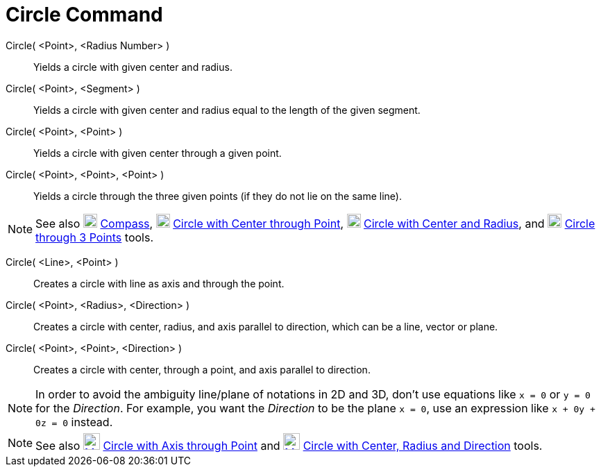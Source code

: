 :page-revisar:
= Circle Command
:page-en: commands/Circle
ifdef::env-github[:imagesdir: /en/modules/ROOT/assets/images]

Circle( <Point>, <Radius Number> )::
  Yields a circle with given center and radius.
Circle( <Point>, <Segment> )::
  Yields a circle with given center and radius equal to the length of the given segment.
Circle( <Point>, <Point> )::
  Yields a circle with given center through a given point.
Circle( <Point>, <Point>, <Point> )::
  Yields a circle through the three given points (if they do not lie on the same line).

[NOTE]
====

See also image:20px-Mode_compasses.svg.png[Mode compasses.svg,width=20,height=20] xref:/tools/Compass.adoc[Compass],
image:20px-Mode_circle2.svg.png[Mode circle2.svg,width=20,height=20]
xref:/tools/Circle_with_Center_through_Point.adoc[Circle with Center through Point],
image:20px-Mode_circlepointradius.svg.png[Mode circlepointradius.svg,width=20,height=20]
xref:/tools/Circle_with_Center_and_Radius.adoc[Circle with Center and Radius], and image:20px-Mode_circle3.svg.png[Mode
circle3.svg,width=20,height=20] xref:/tools/Circle_through_3_Points.adoc[Circle through 3 Points] tools.

====

Circle( <Line>, <Point> )::
  Creates a circle with line as axis and through the point.
Circle( <Point>, <Radius>, <Direction> )::
  Creates a circle with center, radius, and axis parallel to direction, which can be a line, vector or plane.
Circle( <Point>, <Point>, <Direction> )::
  Creates a circle with center, through a point, and axis parallel to direction.

[NOTE]
====

In order to avoid the ambiguity line/plane of notations in 2D and 3D, don't use equations like `++x = 0++` or `++y = 0++` for the _Direction_.
For example, you want the _Direction_ to be the plane `++x = 0++`, use an expression like `++x + 0y + 0z = 0++` instead.

====

[NOTE]
====

See also xref:/tools/Circle_with_Axis_through_Point.adoc[image:24px-Mode_circleaxispoint.svg.png[Mode
circleaxispoint.svg,width=24,height=24]] xref:/tools/Circle_with_Axis_through_Point.adoc[Circle with Axis through Point] and xref:/tools/Circle_with_Center_Radius_and_Direction.adoc[image:24px-Mode_circlepointradiusdirection.svg.png[Mode
circlepointradiusdirection.svg,width=24,height=24]] xref:/tools/Circle_with_Center_Radius_and_Direction.adoc[Circle with Center, Radius and Direction] tools.

====


